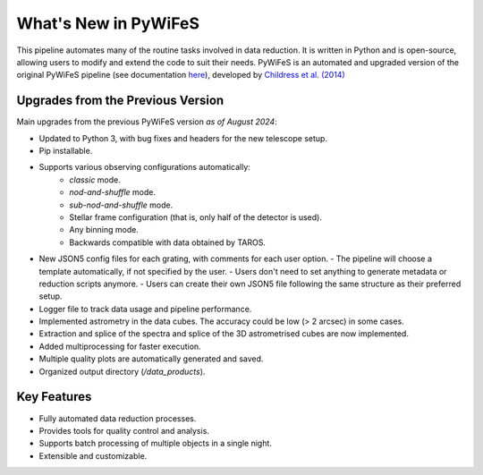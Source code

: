 .. _features:

What's New in PyWiFeS
=====================

This pipeline automates many of the routine tasks involved in data reduction. It is written in Python and is open-source, allowing users to modify and extend the code to suit their needs.
PyWiFeS is an automated and upgraded version of the original PyWiFeS pipeline (see documentation `here <https://www.mso.anu.edu.au/pywifes/doku.php?id=documentation>`_), developed by `Childress et al. (2014) <http://adsabs.harvard.edu/abs/2014Ap%26SS.349..617C>`_


Upgrades from the Previous Version
----------------------------------

Main upgrades from the previous PyWiFeS version *as of August 2024*:

- Updated to Python 3, with bug fixes and headers for the new telescope setup.
- Pip installable.
- Supports various observing configurations automatically:
    - `classic` mode.
    - `nod-and-shuffle` mode.
    - `sub-nod-and-shuffle` mode.
    - Stellar frame configuration (that is, only half of the detector is used).
    - Any binning mode.
    - Backwards compatible with data obtained by TAROS.
- New JSON5 config files for each grating, with comments for each user option.
  - The pipeline will choose a template automatically, if not specified by the user.
  - Users don't need to set anything to generate metadata or reduction scripts anymore.
  - Users can create their own JSON5 file following the same structure as their preferred setup.
- Logger file to track data usage and pipeline performance.
- Implemented astrometry in the data cubes. The accuracy could be low (> 2 arcsec) in some cases. 
- Extraction and splice of the spectra and splice of the 3D astrometrised cubes are now implemented.
- Added multiprocessing for faster execution.
- Multiple quality plots are automatically generated and saved.
- Organized output directory (`/data_products`).


Key Features
------------

- Fully automated data reduction processes.
- Provides tools for quality control and analysis.
- Supports batch processing of multiple objects in a single night.
- Extensible and customizable.
